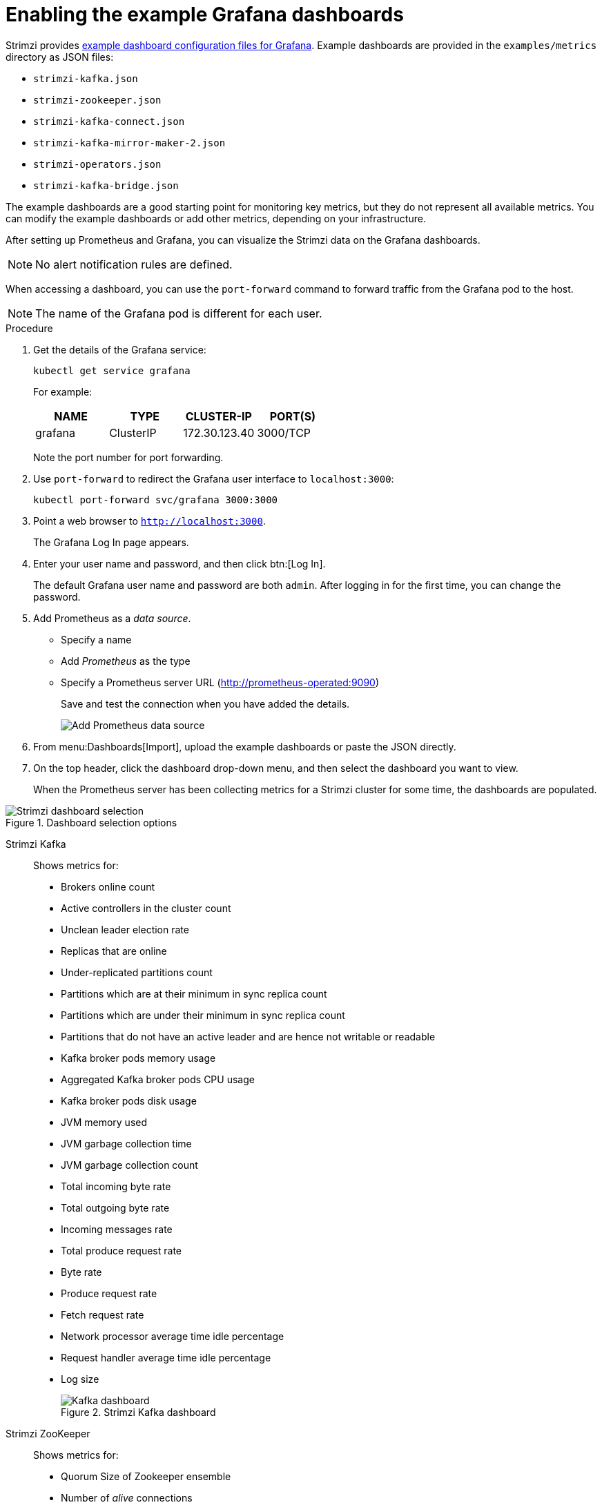 // This assembly is included in the following assemblies:
//
// metrics/assembly_metrics-grafana.adoc

[id='proc-metrics-grafana-dashboard-{context}']

= Enabling the example Grafana dashboards

Strimzi provides xref:ref-metrics-config-files-{context}[example dashboard configuration files for Grafana].
Example dashboards are provided in the `examples/metrics` directory as JSON files:

* `strimzi-kafka.json`
* `strimzi-zookeeper.json`
* `strimzi-kafka-connect.json`
* `strimzi-kafka-mirror-maker-2.json`
* `strimzi-operators.json`
* `strimzi-kafka-bridge.json`

The example dashboards are a good starting point for monitoring key metrics, but they do not represent all available metrics.
You can modify the example dashboards or add other metrics, depending on your infrastructure.

After setting up Prometheus and Grafana, you can visualize the Strimzi data on the Grafana dashboards.

NOTE: No alert notification rules are defined.

When accessing a dashboard, you can use the `port-forward` command to forward traffic from the Grafana pod to the host.

NOTE: The name of the Grafana pod is different for each user.

.Procedure

. Get the details of the Grafana service:
+
[source,shell]
----
kubectl get service grafana
----

+
For example:
+
[table,stripes=none]
|===
|NAME     |TYPE      |CLUSTER-IP    |PORT(S)

|grafana  |ClusterIP |172.30.123.40 |3000/TCP
|===
+
Note the port number for port forwarding.

. Use `port-forward` to redirect the Grafana user interface to `localhost:3000`:
+
[source,shell]
----
kubectl port-forward svc/grafana 3000:3000
----

. Point a web browser to `http://localhost:3000`.
+
The Grafana Log In page appears.

. Enter your user name and password, and then click btn:[Log In].
+
The default Grafana user name and password are both `admin`. After logging in for the first time, you can change the password.

. Add Prometheus as a _data source_.
+
* Specify a name
* Add _Prometheus_ as the type
* Specify a Prometheus server URL (http://prometheus-operated:9090)
+
Save and test the connection when you have added the details.
+
image::grafana_prometheus_data_source.png[Add Prometheus data source]

. From menu:Dashboards[Import], upload the example dashboards or paste the JSON directly.

. On the top header, click the dashboard drop-down menu, and then select the dashboard you want to view.
+
When the Prometheus server has been collecting metrics for a Strimzi cluster for some time, the dashboards are populated.

.Strimzi charts

.Dashboard selection options

image::grafana-dashboard-selection.png[Strimzi dashboard selection]

Strimzi Kafka:: Shows metrics for:
+
* Brokers online count
* Active controllers in the cluster count
* Unclean leader election rate
* Replicas that are online
* Under-replicated partitions count
* Partitions which are at their minimum in sync replica count
* Partitions which are under their minimum in sync replica count
* Partitions that do not have an active leader and are hence not writable or readable
* Kafka broker pods memory usage
* Aggregated Kafka broker pods CPU usage
* Kafka broker pods disk usage
* JVM memory used
* JVM garbage collection time
* JVM garbage collection count
* Total incoming byte rate
* Total outgoing byte rate
* Incoming messages rate
* Total produce request rate
* Byte rate
* Produce request rate
* Fetch request rate
* Network processor average time idle percentage
* Request handler average time idle percentage
* Log size
+
.Strimzi Kafka dashboard

image::grafana_kafka_dashboard.png[Kafka dashboard]

Strimzi ZooKeeper:: Shows metrics for:
+
* Quorum Size of Zookeeper ensemble
* Number of _alive_ connections
* Queued requests in the server count
* Watchers count
* ZooKeeper pods memory usage
* Aggregated ZooKeeper pods CPU usage
* ZooKeeper pods disk usage
* JVM memory used
* JVM garbage collection time
* JVM garbage collection count
* Amount of time it takes for the server to respond to a client request (maximum, minimum and average)

Strimzi Kafka Connect:: Shows metrics for:
+
* Total incoming byte rate
* Total outgoing byte rate
* Disk usage
* JVM memory used
* JVM garbage collection time

Strimzi Kafka MirrorMaker 2:: Shows metrics for:
+
* Number of connectors
* Number of tasks
* Total incoming byte rate
* Total outgoing byte rate
* Disk usage
* JVM memory used
* JVM garbage collection time

Strimzi Operators:: Shows metrics for:
+
* Custom resources
* Successful custom resource reconciliations per hour
* Failed custom resource reconciliations per hour
* Reconciliations without locks per hour
* Reconciliations started hour
* Periodical reconciliations per hour
* Maximum reconciliation time
* Average reconciliation time
* JVM memory used
* JVM garbage collection time
* JVM garbage collection count
